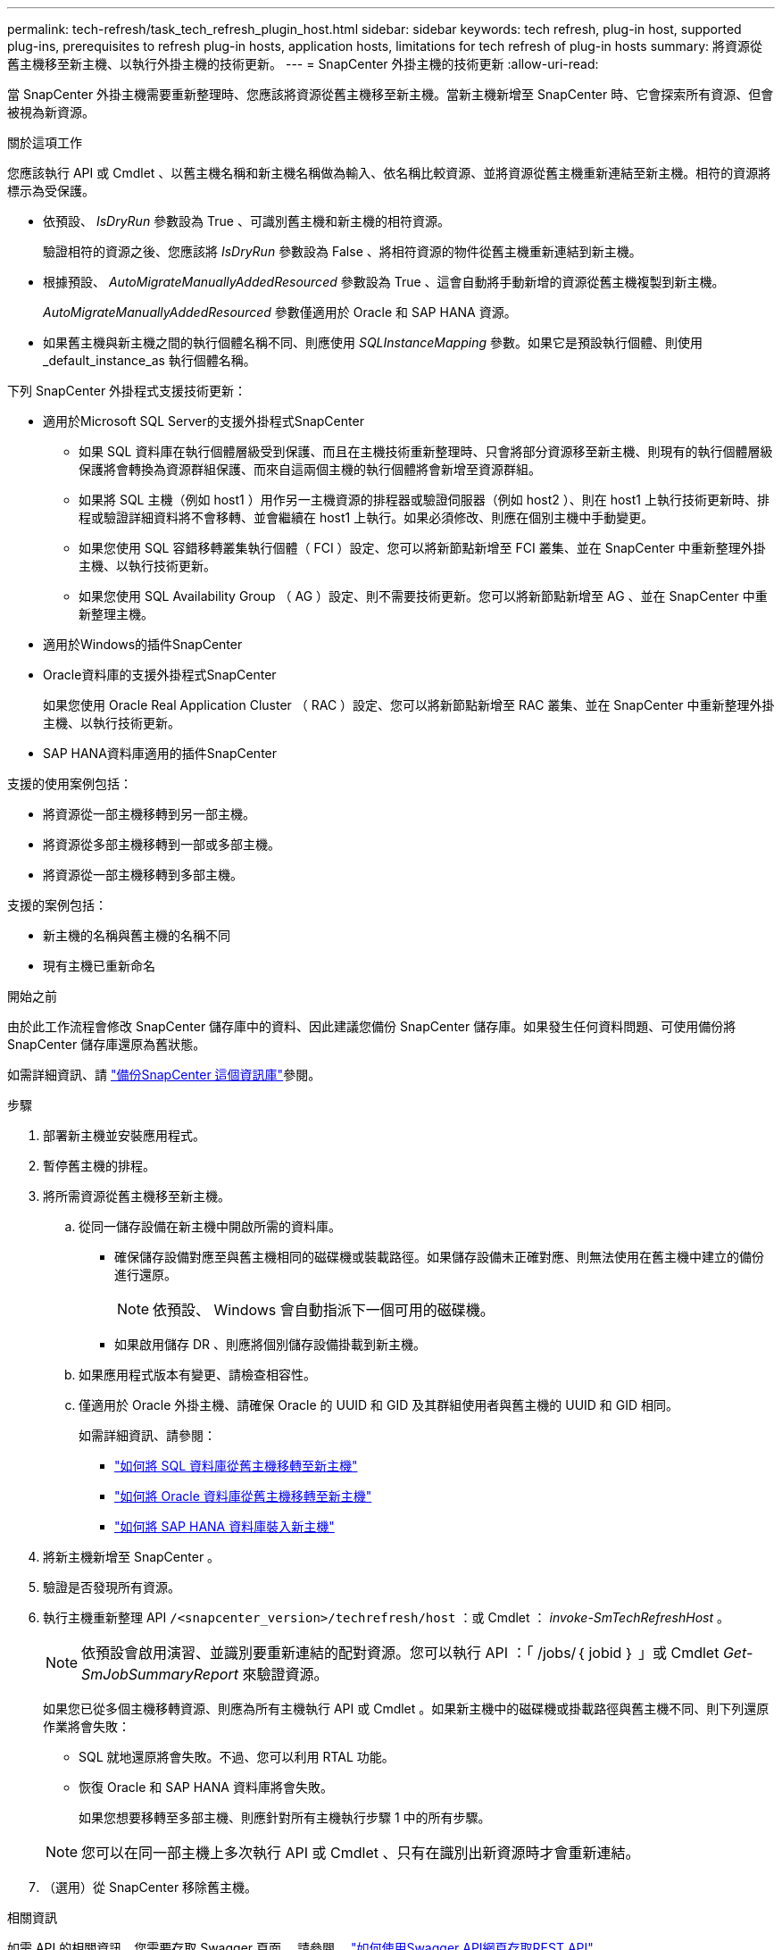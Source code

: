 ---
permalink: tech-refresh/task_tech_refresh_plugin_host.html 
sidebar: sidebar 
keywords: tech refresh, plug-in host, supported plug-ins, prerequisites to refresh plug-in hosts, application hosts, limitations for tech refresh of plug-in hosts 
summary: 將資源從舊主機移至新主機、以執行外掛主機的技術更新。 
---
= SnapCenter 外掛主機的技術更新
:allow-uri-read: 


[role="lead"]
當 SnapCenter 外掛主機需要重新整理時、您應該將資源從舊主機移至新主機。當新主機新增至 SnapCenter 時、它會探索所有資源、但會被視為新資源。

.關於這項工作
您應該執行 API 或 Cmdlet 、以舊主機名稱和新主機名稱做為輸入、依名稱比較資源、並將資源從舊主機重新連結至新主機。相符的資源將標示為受保護。

* 依預設、 _IsDryRun_ 參數設為 True 、可識別舊主機和新主機的相符資源。
+
驗證相符的資源之後、您應該將 _IsDryRun_ 參數設為 False 、將相符資源的物件從舊主機重新連結到新主機。

* 根據預設、 _AutoMigrateManuallyAddedResourced_ 參數設為 True 、這會自動將手動新增的資源從舊主機複製到新主機。
+
_AutoMigrateManuallyAddedResourced_ 參數僅適用於 Oracle 和 SAP HANA 資源。

* 如果舊主機與新主機之間的執行個體名稱不同、則應使用 _SQLInstanceMapping_ 參數。如果它是預設執行個體、則使用 _default_instance_as 執行個體名稱。


下列 SnapCenter 外掛程式支援技術更新：

* 適用於Microsoft SQL Server的支援外掛程式SnapCenter
+
** 如果 SQL 資料庫在執行個體層級受到保護、而且在主機技術重新整理時、只會將部分資源移至新主機、則現有的執行個體層級保護將會轉換為資源群組保護、而來自這兩個主機的執行個體將會新增至資源群組。
** 如果將 SQL 主機（例如 host1 ）用作另一主機資源的排程器或驗證伺服器（例如 host2 ）、則在 host1 上執行技術更新時、排程或驗證詳細資料將不會移轉、並會繼續在 host1 上執行。如果必須修改、則應在個別主機中手動變更。
** 如果您使用 SQL 容錯移轉叢集執行個體（ FCI ）設定、您可以將新節點新增至 FCI 叢集、並在 SnapCenter 中重新整理外掛主機、以執行技術更新。
** 如果您使用 SQL Availability Group （ AG ）設定、則不需要技術更新。您可以將新節點新增至 AG 、並在 SnapCenter 中重新整理主機。


* 適用於Windows的插件SnapCenter
* Oracle資料庫的支援外掛程式SnapCenter
+
如果您使用 Oracle Real Application Cluster （ RAC ）設定、您可以將新節點新增至 RAC 叢集、並在 SnapCenter 中重新整理外掛主機、以執行技術更新。

* SAP HANA資料庫適用的插件SnapCenter


支援的使用案例包括：

* 將資源從一部主機移轉到另一部主機。
* 將資源從多部主機移轉到一部或多部主機。
* 將資源從一部主機移轉到多部主機。


支援的案例包括：

* 新主機的名稱與舊主機的名稱不同
* 現有主機已重新命名


.開始之前
由於此工作流程會修改 SnapCenter 儲存庫中的資料、因此建議您備份 SnapCenter 儲存庫。如果發生任何資料問題、可使用備份將 SnapCenter 儲存庫還原為舊狀態。

如需詳細資訊、請 https://docs.netapp.com/us-en/snapcenter/admin/concept_manage_the_snapcenter_server_repository.html#back-up-the-snapcenter-repository["備份SnapCenter 這個資訊庫"]參閱。

.步驟
. 部署新主機並安裝應用程式。
. 暫停舊主機的排程。
. 將所需資源從舊主機移至新主機。
+
.. 從同一儲存設備在新主機中開啟所需的資料庫。
+
*** 確保儲存設備對應至與舊主機相同的磁碟機或裝載路徑。如果儲存設備未正確對應、則無法使用在舊主機中建立的備份進行還原。
+

NOTE: 依預設、 Windows 會自動指派下一個可用的磁碟機。

*** 如果啟用儲存 DR 、則應將個別儲存設備掛載到新主機。


.. 如果應用程式版本有變更、請檢查相容性。
.. 僅適用於 Oracle 外掛主機、請確保 Oracle 的 UUID 和 GID 及其群組使用者與舊主機的 UUID 和 GID 相同。
+
如需詳細資訊、請參閱：

+
*** https://kb.netapp.com/mgmt/SnapCenter/How_to_perform_SQL_host_tech_refresh["如何將 SQL 資料庫從舊主機移轉至新主機"]
*** https://kb.netapp.com/mgmt/SnapCenter/How_to_perform_Oracle_host_tech_refresh["如何將 Oracle 資料庫從舊主機移轉至新主機"]
*** https://kb.netapp.com/mgmt/SnapCenter/How_to_perform_Hana_host_tech_refresh["如何將 SAP HANA 資料庫裝入新主機"]




. 將新主機新增至 SnapCenter 。
. 驗證是否發現所有資源。
. 執行主機重新整理 API `/<snapcenter_version>/techrefresh/host` ：或 Cmdlet ： _invoke-SmTechRefreshHost_ 。
+

NOTE: 依預設會啟用演習、並識別要重新連結的配對資源。您可以執行 API ：「 /jobs/｛ jobid ｝ 」或 Cmdlet _Get-SmJobSummaryReport_ 來驗證資源。

+
如果您已從多個主機移轉資源、則應為所有主機執行 API 或 Cmdlet 。如果新主機中的磁碟機或掛載路徑與舊主機不同、則下列還原作業將會失敗：

+
** SQL 就地還原將會失敗。不過、您可以利用 RTAL 功能。
** 恢復 Oracle 和 SAP HANA 資料庫將會失敗。
+
如果您想要移轉至多部主機、則應針對所有主機執行步驟 1 中的所有步驟。

+

NOTE: 您可以在同一部主機上多次執行 API 或 Cmdlet 、只有在識別出新資源時才會重新連結。



. （選用）從 SnapCenter 移除舊主機。


.相關資訊
如需 API 的相關資訊、您需要存取 Swagger 頁面。 請參閱。 link:https://docs.netapp.com/us-en/snapcenter/sc-automation/task_how%20to_access_rest_apis_using_the_swagger_api_web_page.html["如何使用Swagger API網頁存取REST API"]

您可以執行_Get-Help命令name_來取得可搭配Cmdlet使用之參數及其說明的相關資訊。或者，您也可以參閱 https://docs.netapp.com/us-en/snapcenter-cmdlets/index.html["《軟件指令程式參考指南》SnapCenter"^]。
